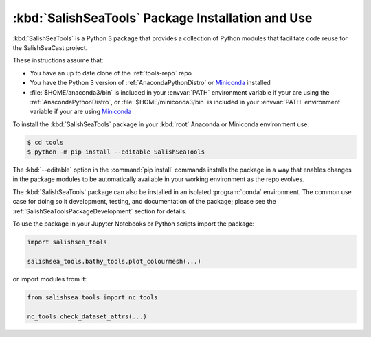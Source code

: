 .. Copyright 2013 – present by the SalishSeaCast contributors
.. and The University of British Columbia
..
.. Licensed under the Apache License, Version 2.0 (the "License");
.. you may not use this file except in compliance with the License.
.. You may obtain a copy of the License at
..
..    https://www.apache.org/licenses/LICENSE-2.0
..
.. Unless required by applicable law or agreed to in writing, software
.. distributed under the License is distributed on an "AS IS" BASIS,
.. WITHOUT WARRANTIES OR CONDITIONS OF ANY KIND, either express or implied.
.. See the License for the specific language governing permissions and
.. limitations under the License.


.. _SalishSeaToolsPackageInstallation:

**************************************************
:kbd:`SalishSeaTools` Package Installation and Use
**************************************************

:kbd:`SalishSeaTools` is a Python 3 package that provides a collection of Python modules
that facilitate code reuse for the SalishSeaCast project.

These instructions assume that:

* You have an up to date clone of the :ref:`tools-repo` repo
* You have the Python 3 version of :ref:`AnacondaPythonDistro` or `Miniconda`_ installed
* :file:`$HOME/anaconda3/bin` is included in your :envvar:`PATH` environment variable if your are using the :ref:`AnacondaPythonDistro`,
  or :file:`$HOME/miniconda3/bin` is included in your :envvar:`PATH` environment variable if your are using `Miniconda`_

.. _Miniconda: https://conda.pydata.org/miniconda.html

To install the :kbd:`SalishSeaTools` package in your :kbd:`root` Anaconda or Miniconda environment use:

.. code-block:: bash

    $ cd tools
    $ python -m pip install --editable SalishSeaTools

The :kbd:`--editable` option in the :command:`pip install` commands installs the package
in a way that enables changes in the package modules to be automatically available in your
working environment as the repo evolves.

The :kbd:`SalishSeaTools` package can also be installed in an isolated :program:`conda` environment.
The common use case for doing so it development,
testing,
and documentation of the package;
please see the :ref:`SalishSeaToolsPackageDevelopment` section for details.

To use the package in your Jupyter Notebooks or Python scripts import the package:

.. code-block:: python

    import salishsea_tools

    salishsea_tools.bathy_tools.plot_colourmesh(...)

or import modules from it:

.. code-block:: python

    from salishsea_tools import nc_tools

    nc_tools.check_dataset_attrs(...)
